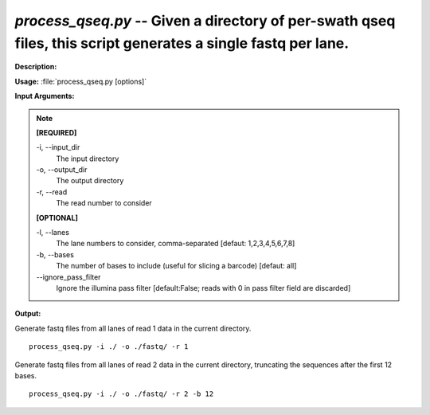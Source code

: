 .. _process_qseq:

.. index:: process_qseq.py

*process_qseq.py* -- Given a directory of per-swath qseq files, this script generates a single fastq per lane.
^^^^^^^^^^^^^^^^^^^^^^^^^^^^^^^^^^^^^^^^^^^^^^^^^^^^^^^^^^^^^^^^^^^^^^^^^^^^^^^^^^^^^^^^^^^^^^^^^^^^^^^^^^^^^^^^^^^^^^^^^^^^^^^^^^^^^^^^^^^^^^^^^^^^^^^^^^^^^^^^^^^^^^^^^^^^^^^^^^^^^^^^^^^^^^^^^^^^^^^^^^^^^^^^^^^^^^^^^^^^^^^^^^^^^^^^^^^^^^^^^^^^^^^^^^^^^^^^^^^^^^^^^^^^^^^^^^^^^^^^^^^^^

**Description:**




**Usage:** :file:`process_qseq.py [options]`

**Input Arguments:**

.. note::

	
	**[REQUIRED]**
		
	-i, `-`-input_dir
		The input directory
	-o, `-`-output_dir
		The output directory
	-r, `-`-read
		The read number to consider
	
	**[OPTIONAL]**
		
	-l, `-`-lanes
		The lane numbers to consider, comma-separated [defaut: 1,2,3,4,5,6,7,8]
	-b, `-`-bases
		The number of bases to include (useful for slicing a barcode) [defaut: all]
	`-`-ignore_pass_filter
		Ignore the illumina pass filter [default:False; reads with 0 in  pass filter field are discarded]


**Output:**




Generate fastq files from all lanes of read 1 data in the current directory.

::

	process_qseq.py -i ./ -o ./fastq/ -r 1

Generate fastq files from all lanes of read 2 data in the current directory, truncating the sequences after the first 12 bases.

::

	process_qseq.py -i ./ -o ./fastq/ -r 2 -b 12


